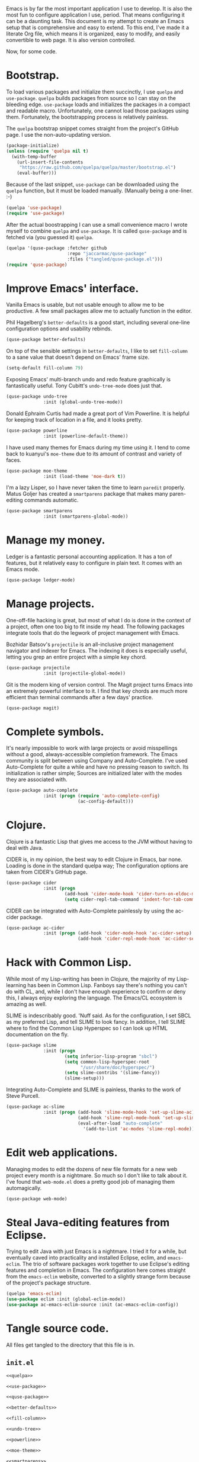 Emacs is by far the most important application I use to develop. It is also the
most fun to configure application I use, period. That means configuring it can
be a daunting task. This document is my attempt to create an Emacs setup that
is comprehensive and easy to extend. To this end, I've made it a literate Org
file, which means it is organized, easy to modify, and easily convertible to
web page. It is also version controlled.

Now, for some code.

* Bootstrap.

  To load various packages and initialize them succinctly, I use =quelpa= and
  =use-package=. =quelpa= builds packages from source so I can stay on the
  bleeding edge. =use-package= loads and initializes the packages in a compact
  and readable macro. Unfortunately, one cannot load those packages using
  them. Fortunately, the bootstrapping process is relatively painless.

  The =quelpa= bootstrap snippet comes straight from the project's GitHub
  page. I use the non-auto-updating version.

  #+NAME: quelpa
  #+BEGIN_SRC emacs-lisp
    (package-initialize)
    (unless (require 'quelpa nil t)
      (with-temp-buffer
        (url-insert-file-contents
         "https://raw.github.com/quelpa/quelpa/master/bootstrap.el")
        (eval-buffer)))
  #+END_SRC

  Because of the last snippet, =use-package= can be downloaded using the
  =quelpa= function, but it must be loaded manually. (Manually being a
  one-liner. :-)

  #+NAME: use-package
  #+BEGIN_SRC emacs-lisp
    (quelpa 'use-package)
    (require 'use-package)
  #+END_SRC

  After the actual boostrapping I can use a small convenience macro I wrote
  myself to combine =quelpa= and =use-package=. It is called =quse-package= and
  is fetched via (you guessed it) =quelpa=.

  #+NAME: quse-package
  #+BEGIN_SRC emacs-lisp
    (quelpa '(quse-package :fetcher github
                           :repo "jaccarmac/quse-package"
                           :files ("tangled/quse-package.el")))
    (require 'quse-package)
  #+END_SRC

* Improve Emacs' interface.

  Vanilla Emacs is usable, but not usable enough to allow me to be
  productive. A few small packages allow me to actually function in the editor.

  Phil Hagelberg's =better-defaults= is a good start, including several
  one-line configuration options and usability rebinds.

  #+NAME: better-defaults
  #+BEGIN_SRC emacs-lisp
    (quse-package better-defaults)
  #+END_SRC

  On top of the sensible settings in =better-defaults=, I like to set
  =fill-column= to a sane value that doesn't depend on Emacs' frame
  size.

  #+NAME: fill-column
  #+BEGIN_SRC emacs-lisp
    (setq-default fill-column 79)
  #+END_SRC

  Exposing Emacs' multi-branch undo and redo feature graphically is
  fantastically useful. Tony Cubitt's =undo-tree-mode= does just that.

  #+NAME: undo-tree
  #+BEGIN_SRC emacs-lisp
    (quse-package undo-tree
                  :init (global-undo-tree-mode))
  #+END_SRC

  Donald Ephraim Curtis had made a great port of Vim Powerline. It is helpful
  for keeping track of location in a file, and it looks pretty.

  #+NAME: powerline
  #+BEGIN_SRC emacs-lisp
    (quse-package powerline
                  :init (powerline-default-theme))
  #+END_SRC

  I have used many themes for Emacs during my time using it. I tend to come
  back to kuanyui's =moe-theme= due to its amount of contrast and variety of
  faces.

  #+NAME: moe-theme
  #+BEGIN_SRC emacs-lisp
    (quse-package moe-theme
                  :init (load-theme 'moe-dark t))
  #+END_SRC

  I'm a lazy Lisper, so I have never taken the time to learn =paredit=
  properly. Matus Goljer has created a =smartparens= package that makes many
  paren-editing commands automatic.

  #+NAME: smartparens
  #+BEGIN_SRC emacs-lisp
    (quse-package smartparens
                  :init (smartparens-global-mode))
  #+END_SRC

* Manage my money.

  Ledger is a fantastic personal accounting application. It has a ton of
  features, but it relatively easy to configure in plain text. It comes with an
  Emacs mode.

  #+NAME: ledger-mode
  #+BEGIN_SRC emacs-lisp
    (quse-package ledger-mode)
  #+END_SRC

* Manage projects.

  One-off-file hacking is great, but most of what I do is done in the context
  of a project, often one too big to fit inside my head. The following packages
  integrate tools that do the legwork of project management with Emacs.

  Bozhidar Batsov's =projectile= is an all-inclusive project management
  navigator and indexer for Emacs. The indexing it does is especially useful,
  letting you grep an entire project with a simple key chord.

  #+NAME: projectile
  #+BEGIN_SRC emacs-lisp
    (quse-package projectile
                  :init (projectile-global-mode))
  #+END_SRC

  Git is the modern king of version control. The Magit project turns Emacs into
  an extremely powerful interface to it. I find that key chords are much more
  efficient than terminal commands after a few days' practice.

  #+NAME: magit
  #+BEGIN_SRC emacs-lisp
    (quse-package magit)
  #+END_SRC

* Complete symbols.

  It's nearly impossible to work with large projects or avoid misspellings
  without a good, always-accessible completion framework. The Emacs community
  is split between using Company and Auto-Complete. I've used Auto-Complete for
  quite a while and have no pressing reason to switch. Its initialization is
  rather simple; Sources are initialized later with the modes they are
  associated with.

  #+NAME: auto-complete
  #+BEGIN_SRC emacs-lisp
    (quse-package auto-complete
                  :init (progn (require 'auto-complete-config)
                               (ac-config-default)))
  #+END_SRC

* Clojure.

  Clojure is a fantastic Lisp that gives me access to the JVM without having to
  deal with Java.

  CIDER is, in my opinion, the best way to edit Clojure in Emacs, bar
  none. Loading is done in the standard quelpa way; The configuration options
  are taken from CIDER's GitHub page.

  #+NAME: cider
  #+BEGIN_SRC emacs-lisp
    (quse-package cider
                  :init (progn
                          (add-hook 'cider-mode-hook 'cider-turn-on-eldoc-mode)
                          (setq cider-repl-tab-command 'indent-for-tab-command)))
  #+END_SRC

  CIDER can be integrated with Auto-Complete painlessly by using the ac-cider
  package.

  #+NAME: ac-cider
  #+BEGIN_SRC emacs-lisp
    (quse-package ac-cider
                  :init (progn (add-hook 'cider-mode-hook 'ac-cider-setup)
                               (add-hook 'cider-repl-mode-hook 'ac-cider-setup)))
  #+END_SRC

* Hack with Common Lisp.

  While most of my Lisp-writing has been in Clojure, the majority of my
  Lisp-learning has been in Common Lisp. Fanboys say there's nothing you can't
  do with CL, and, while I don't have enough experience to confirm or deny
  this, I always enjoy exploring the language. The Emacs/CL ecosystem is
  amazing as well.

  SLIME is indescribably good. 'Nuff said. As for the configuration, I set SBCL
  as my preferred Lisp, and tell SLIME to look fancy. In addition, I tell SLIME
  where to find the Common Lisp Hyperspec so I can look up HTML documentation
  on the fly.

  #+NAME: slime
  #+BEGIN_SRC emacs-lisp
    (quse-package slime
                  :init (progn
                          (setq inferior-lisp-program "sbcl")
                          (setq common-lisp-hyperspec-root
                                "/usr/share/doc/hyperspec/")
                          (setq slime-contribs '(slime-fancy))
                          (slime-setup)))
  #+END_SRC

  Integrating Auto-Complete and SLIME is painless, thanks to the work of Steve
  Purcell.

  #+NAME: ac-slime
  #+BEGIN_SRC emacs-lisp
    (quse-package ac-slime
                  :init (progn (add-hook 'slime-mode-hook 'set-up-slime-ac)
                               (add-hook 'slime-repl-mode-hook 'set-up-slime-ac)
                               (eval-after-load "auto-complete"
                                 '(add-to-list 'ac-modes 'slime-repl-mode))))
  #+END_SRC

* Edit web applications.

  Managing modes to edit the dozens of new file formats for a new web project
  every month is a nightmare. So much so I don't like to talk about it. I've
  found that =web-mode.el= does a pretty good job of managing them
  automagically.

  #+NAME: web-mode
  #+BEGIN_SRC emacs-lisp
    (quse-package web-mode)
  #+END_SRC

* Steal Java-editing features from Eclipse.

  Trying to edit Java with just Emacs is a nightmare. I tried it for a while,
  but eventually caved into practicality and installed Eclipse, eclim, and
  =emacs-eclim=. The trio of software packages work together to use Eclipse's
  editing features and completion in Emacs. The configuration here comes
  straight from the =emacs-eclim= website, converted to a slightly strange form
  because of the project's package structure.

  #+NAME: emacs-eclim
  #+BEGIN_SRC emacs-lisp
    (quelpa 'emacs-eclim)
    (use-package eclim :init (global-eclim-mode))
    (use-package ac-emacs-eclim-source :init (ac-emacs-eclim-config))
  #+END_SRC

* Tangle source code.

  All files get tangled to the directory that this file is in.

** =init.el=

   #+BEGIN_SRC emacs-lisp :noweb no-export :mkdirp yes :tangle init.el
     <<quelpa>>

     <<use-package>>

     <<quse-package>>

     <<better-defaults>>

     <<fill-column>>

     <<undo-tree>>

     <<powerline>>

     <<moe-theme>>

     <<smartparens>>

     <<ledger-mode>>

     <<projectile>>

     <<magit>>

     <<auto-complete>>

     <<cider>>

     <<ac-cider>>

     <<slime>>

     <<ac-slime>>

     <<web-mode>>

     <<emacs-eclim>>
   #+END_SRC
